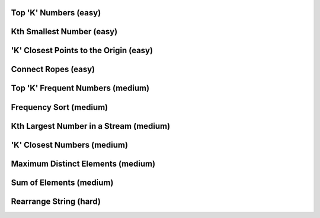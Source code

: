 Top 'K' Numbers (easy)
------------------------------------------

Kth Smallest Number (easy)
------------------------------------------

'K' Closest Points to the Origin (easy)
------------------------------------------

Connect Ropes (easy)
------------------------------------------

Top 'K' Frequent Numbers (medium)
------------------------------------------

Frequency Sort (medium)
------------------------------------------

Kth Largest Number in a Stream (medium)
------------------------------------------

'K' Closest Numbers (medium)
------------------------------------------

Maximum Distinct Elements (medium)
------------------------------------------

Sum of Elements (medium)
------------------------------------------

Rearrange String (hard)
------------------------------------------
